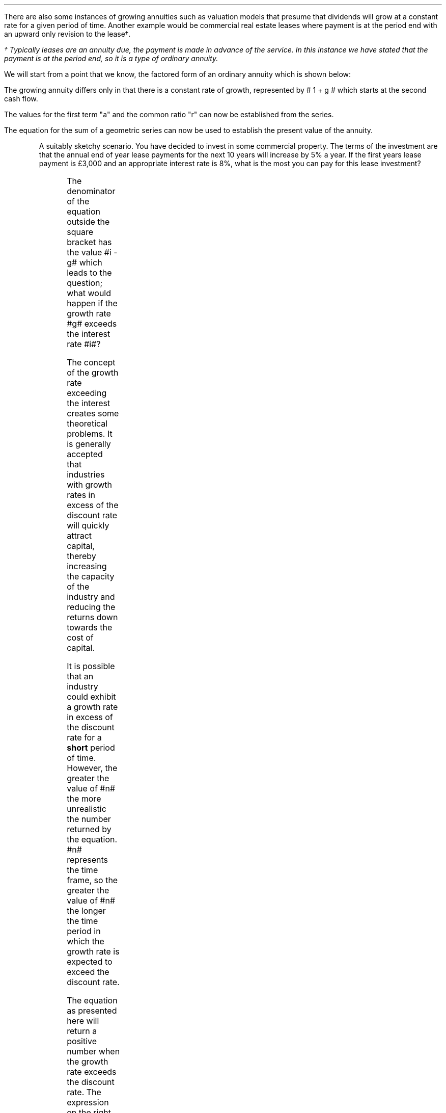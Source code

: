 .
There are also some instances of growing annuities such as valuation models
that presume that dividends will grow at a constant rate for a given period of
time. Another example would be commercial real estate leases where payment is
at the period end with an upward only revision to the lease\(dg.
.FS
\(dg Typically leases are an annuity due, the payment is made in advance of the
service. In this instance we have stated that the payment is at the period end,
so it is a type of ordinary annuity.
.FE
.
.XXXX \\n(cn 1 "PV given an Growing Ordinary Annuity"
.LP
We will start from a point that we know, the factored form of an ordinary
annuity which is shown below:
.EQ I
PMT times ~^ left [  1  over { (1 + i) sup 1 } 
+ 1  over { (1 + i) sup 2 } 
+ 1  over { (1 + i) sup 3 } 
+ 1  over { (1 + i) sup 4 } 
...~~... 
+ 1  over { (1 + i) sup n } right ]
.EN
The growing annuity differs only in that there is a constant rate of growth,
represented by # 1 + g # which starts at the second cash flow.
.EQ I
PMT times ~^ left [  
1  over { (1 + i) sup 1 } 
+ { 1( 1 + g) } over { (1 + i) sup 2 } 
+ { 1( 1 + g) sup 2 }  over { (1 + i) sup 3 } 
+ { 1( 1 + g) sup 3 }  over { (1 + i) sup 4 } 
...~~... + 
{ 1( 1 + g) sup n-1 }  over { (1 + i) sup n } 
right ]
.EN
The values for the first term "a" and the common ratio "r" can now be
established from the series.
.EQ I
a =~~ 1  over { (1 + i) sup 1 } 
~~~~~~~~~ 
"Common Ratio: " left [ b over a =~~ c over b right ] 
tf
{ left ( { 1 + g } over { (1 + i) sup 2 } right ) 
over left ( 1  over { (1 + i) sup 1 } right )} 
=~~ { left ( { (1 + g) sup 2} over { (1 + i) sup 3 } right ) 
over left ( { 1 + g } over { (1 + i) sup 2 } right )} 
tf
r =~~ { 1 + g } over {  1 + i }
.EN
The equation for the sum of a geometric series can now be used to establish
the present value of the annuity.
.
.EQ I
PV lm
PMT times ~^ { a(1 - r sup n ) } over { ( 1 - r ) } 
.EN
.sp -0.6v
.EQ I
lineup =~~
PMT times ~^ left { { 1 over {  1 + i  }  left [ 1 - left ( { 1 + g } 
over {  1 + i } right ) sup n right ] } 
over { 1 - { 1 + g } over {  1 + i } } right } 
.EN
.sp -0.6v
.EQ I
lineup =~~
PMT times ~^ left { { 1 over {  1 + i  }  left [ 1 - left ( { 1 + g } 
over {  1 + i } right ) sup n right ] } 
over {   {  i - g  }  over {  1 + i  }  } right } 
.EN
.sp -0.6v
.EQ I
lineup =~~
PMT times ~^  { {  1 + i  } over {  i - g  } }
times ~^ 
{  1 over { 1 + i  } 
times ~^
left [ 1 - left ( { 1 + g } 
over { 1 + i } right ) sup n right ] } 
.EN
.sp -0.6v
.EQ I
lineup =~~ 
PMT over { i - g } 
left [  1 -  left ( { 1 + g } over { 1 + i } right ) sup n  right ]   
.EN
.KS
A suitably sketchy scenario. You have decided to invest in some commercial
property. The terms of the investment are that the annual end of year lease
payments for the next 10 years will increase by 5% a year. If the first years
lease payment is \[Po]3,000 and an appropriate interest rate is 8%, what is the
most you can pay for this lease investment? 
.PS
A: [ box invis wid 0.25 ht 0.20 "0"
			arrow down 0.5 from last box.s 
			"PV" below at end of last arrow
			line right 0.7 from last box.e
			box invis wid 0.25 ht 0.20 "1"
			arrow up 0.4 at last box.n
			"\[Po]3,000" above at end of last arrow
			line right 0.7 from last box.e
			box invis wid 0.25 ht 0.20 "2"
			arrow up 0.45 at last box.n
			"\[Po]3,000#(1.05)#" above at end of last arrow
			line right 0.3 from last box.e 
			line down 0.20 dashed right 0.15
			line up 0.40 dashed right 0.15
			line down 0.20 dashed right 0.15
			line right 0.3 
			box invis wid 0.25 ht 0.20 "9"
			arrow up 0.5 at last box.n
			"\[Po]3,000#(1.05) sup 8#" above at end of last arrow
			line right 0.7 from last box.e
			box invis wid 0.25 ht 0.20 "10"
			arrow up 0.55 at last box.n
			"\[Po]3,000#(1.05) sup 9#" above at end of last arrow
		]
box invis "i = 8.0/100" wid 0.6 ht 0.25 with .s at A.n + (0.55,0.4)
box invis "n = 10" wid 0.6 ht 0.25 with .n at A.s + (0.40,0.25)
.PE
.KE
.sp
.EQ I
PV =~~  PMT over { i - g } 
left [  1 -  left ( { 1 + g } over { 1 + i } right ) sup n  right ]   
=~~
3000 over { 0.08 - 0.05 } 
left [  
1 -  left ( { 1 + 0.05 } over { 1 + 0.08 } right ) sup 10  
right ]   
=~~
100,000
left [  
0.24551
right ]   
=~~
\[Po]24,550
.EN
.
.XXXX 0 3 "Growth rate exceeds the discount rate"
.LP
The denominator of the equation outside the square bracket has the value #i -
g# which leads to the question; what would happen if the growth rate #g#
exceeds the interest rate #i#?
.LP
The concept of the growth rate exceeding the interest creates some theoretical
problems. It is generally accepted that industries with growth rates in excess
of the discount rate will quickly attract capital, thereby increasing the
capacity of the industry and reducing the returns down towards the cost of
capital.
.LP
It is possible that an industry could exhibit a growth rate in excess of the
discount rate for a \fBshort\fP period of time. However, the greater the value
of #n# the more unrealistic the number returned by the equation. #n# represents
the time frame, so the greater the value of #n# the longer the time period in
which the growth rate is expected to exceed the discount rate.
.LP
The equation as presented here will return a positive number when the growth
rate exceeds the discount rate. The expression on the right side of the equals
sign consists of a fraction and two terms inside a square bracket. When the
growth rate exceeds the discount rate the fraction outside the square bracket
and the result of the terms inside the square bracket become negative. A
negative multiplied by a negative results in a positive number. 
.LP
The larger the value of #n# the greater the negative value of #left [  1 - left
( { 1 + g } over { 1 + i } right ) sup n  right ]# which means the series never
approaches a limit. In fact the series is diverging and the PV keeps rising
with larger values of #n#. The lack of a limit creates a financial conundrum.
The very basis of the TVM equation is that money today is worth more than money
tomorrow. It is the mathematical character of a series of discounted cash flows
that creates the limit as the cash flows further into the future become
increasing worthless. Once the growth rate exceeds the interest rate, a cash
flow can be greater than the one that preceded it which changes the character
of the series and invites some philosophical financial discussions.
.
.XXXX 0 2 "Initial PMT given a PV"
.LP
The formula can be rearranged to resolve for the initial payment:
.EQ I
PV lm  PMT over { i - g } 
left [  1 -  left ( { 1 + g } over { 1 + i } right ) sup n  right ]   
.EN
.sp -0.6v
.EQ I
lineup tf
PV( i - g ) =~~  PMT 
left [  1 -  left ( { 1 + g } over { 1 + i } right ) sup n  right ]   
.EN
.sp -0.6v
.EQ I
PMT =~~
{ PV( i - g ) } over  
left [  1 -  left ( { 1 + g } over { 1 + i } right ) sup n  right ]   
.EN
As the payment grows with each compounding period the PMT in any given period
can be calculated as the cash flow diagram shows by using the following
equation: # PMT times ~^ ( 1 + g ) sup n-1 #
.LP
Therefore the payment in period 8 would be:
.EQ I
PMT sub 8 lm 3,000 times ~^ (1.05) sup 7
.EN
.sp -0.6v
.EQ I
lineup =~~
\[Po]4,221.30
.EN
.
.XXXX 0 2 "n given a PV"
.LP
Lastly the formula can be rearranged to resolve for the number of compound
periods:
.
.EQ I
PV lm  PMT over { i - g } 
left [  1 -  left ( { 1 + g } over { 1 + i } right ) sup n  right ]   
.EN
.sp -0.6v
.EQ I
lineup tf
PV( i - g ) =~~  PMT 
left [  1 -  left ( { 1 + g } over { 1 + i } right ) sup n  right ]   
.EN
.sp -0.6v
.EQ I
lineup tf
{ PV( i - g ) }  over  PMT =~~ 
left [  1 -  left ( { 1 + g } over { 1 + i } right ) sup n  right ]
.EN
.sp -0.6v
.EQ I
lineup tf
1 - { PV( i - g ) }  over  PMT =~~ 
left ( { 1 + g } over { 1 + i } right ) sup n 
.EN
.sp -0.6v
.EQ I
lineup tf
ln left [ 1 - { PV( i - g ) }  over  PMT right ] =~~ 
n ln left [ { 1 + g } over { 1 + i } right ]
.EN
.sp -0.6v
.EQ I
n =~~ { ln left [ 1 - { PV( i - g ) }  over  PMT right ] } 
over
{ ln left [ { 1 + g } over { 1 + i } right ] }
.EN
.
.XXXX 0 2 "FV given a Growing Ordinary Annuity"
.LP
The future value of a growing annuity can be established by referring back to
our earlier discourse on equivalence in chapter 2. Once we have established the
PV of the growing annuity the multiplication of this value by the TVM equation
for FV will give the future value for the growing annuity. We are moving the PV
"n" number of years into the future at the given interest rate.
.EQ I
FV =~~ PV  ~ times ~^ (1 + i) sup n
.EN
We can now establish the equation for the future value of a growing annuity.
.
.
.EQ I
FV lm  PMT over { i - g } 
left [  1 -  left ( { 1 + g } over { 1 + i } right ) sup n  right ]   
times ~^
(1 + i) sup n
.EN
.sp -0.6v
.EQ I
lineup tf
PMT over { i - g } 
left [  
{ (1 + i ) sup n  - ( 1 + g ) sup n }  over { ( 1 + i )  sup n }
right ]   
times ~^
(1 + i) sup n
.EN
.sp -0.6v
.EQ I
lineup tf
PMT over { i - g } 
left [  
{ (1 + i ) sup n - ( 1 + g ) sup n } 
right ]   
.EN
.sp -0.6v
.EQ I
FV  lineup =~~
PMT 
left [  
{ (1 + i ) sup n  - ( 1 + g ) sup n } 
over 
{ i - g } 
right ]   
.EN
.
.KS
You are making plans to go travelling in your retirement in 25 years time. If
the annual (year-end) amount you save each year increases at a 3%, the expected
growth rate in your salary, and you propose to start with a \[Po]1,000 at the
end of this year. If you can earn 8 % on your savings, how much will your
travel fund be worth in 25 years?
.PS
A: [ box invis wid 0.25 ht 0.20 "0"
			line right 0.7 from last box.e
			box invis wid 0.25 ht 0.20 "1"
			arrow down 0.4 at last box.s
			"1,000" below at end of last arrow
			line right 0.7 from last box.e
			box invis wid 0.25 ht 0.20 "2"
			arrow down 0.45 at last box.s
			"\[Po]1,000#(1.03)#" below at end of last arrow
			line right 0.3 from last box.e 
			line down 0.20 dashed right 0.15
			line up 0.40 dashed right 0.15
			line down 0.20 dashed right 0.15
			line right 0.3 
			box invis wid 0.25 ht 0.20 "24"
			arrow down 0.50 at last box.s
			"\[Po]1,000#(1.03) sup 23#" below at end of last arrow
			line right 0.7 from last box.e
			box invis wid 0.25 ht 0.20 "25"
			arrow down 0.55 at last box.s
			"\[Po]1,000#(1.03) sup 24#" below at end of last arrow
			arrow up 0.5 from last box.n
			"FV" above at end of last arrow
		]
box invis "i = 8.0/100" wid 0.6 ht 0.25 with .s at A.n + (0.35,-0.3)
box invis "n = 25" wid 0.6 ht 0.25 with .n at A.s + (0.40,0.35)
.PE
.KE
.sp
.EQ I
FV =~~ 
PMT 
left [  
{ (1 + i ) sup n  - ( 1 + g ) sup n } 
over 
{ i - g } 
right ]   
=~~
1,000 ~
left [  
{ (1 + 0.08 ) sup 25  - ( 1 + 0.03 ) sup 25 } 
over 
{ 0.08 - 0.03 } 
right ]   
=~~ 
\[Po]95,093.95
.EN
.
.XXXX 0 2 "Initial PMT given a FV"
.LP
The formula for the FV of the annuity can be rearranged to resolve for the
initial payment:
.EQ I
FV =~~ 
PMT 
left [  
{ (1 + i ) sup n  - ( 1 + g ) sup n } 
over 
{ i - g } 
right ]   
.EN
.EQ I
PMT =~~
FV over
left [  
{ (1 + i ) sup n  - ( 1 + g ) sup n } 
over 
{ i - g } 
right ]   
.EN
.
.XXXX 0 2 "n given a FV"
.LP
Lastly the formula can be rearranged to resolve for the number of compound
periods:
.EQ I
FV =~~
PMT 
left [  
{ (1 + i ) sup n  - ( 1 + g ) sup n } 
over 
{ i - g } 
right ]   
.EN
.sp -0.6v
.EQ I
tf
PMT over FV
=~~
left [  
{ (1 + i ) sup n  - ( 1 + g ) sup n } 
over 
{ i - g } 
right ]   
.EN
.sp -0.6v
.EQ I
tf 
left ( PMT over FV right ) times ~^ left (  i - g right )
=~~
(1 + i ) sup n  - ( 1 + g ) sup n
.EN
The above equation resolves to:
.EQ I
4.75 = 1.08 sup n - 1.03 sup n
.EN
.KS
The only solution to the problem of the number of compound periods is to plot
result of the equation with incrementally larger values of #n#. If the values
of #n# are set on the x axis the results can be set on the y axis. The
increasing values of #n# should yield a graph from which the result can be
read.
.G1
frame invis ht 2 wid 3 left solid bot solid
label bot "Years (\fIn\fP) " 
label left "Future" unaligned "Value" left 0.2
a=1.08
b=1.03
N=27
R=25
ticks bot out from 0 to N by 5
ticks left out from 0 to 6 by 1
define FV X (a)^$1 - (b)^$1 X
draw A solid
for i from 1 to N by +1 do
{
	next A at i, FV(i)
}
line dotted from R,0 to R,FV(R)
line dotted from R,FV(R) to 0,4.75
"4.75" size -1 ljust at (20, 5.5 )
arrow from (22.5, 5.4) to (R, FV(R)) 
.G2
.KE
You could of course use a computer to resolve the problem with a spreadsheet or
by writing a little bit of code.

